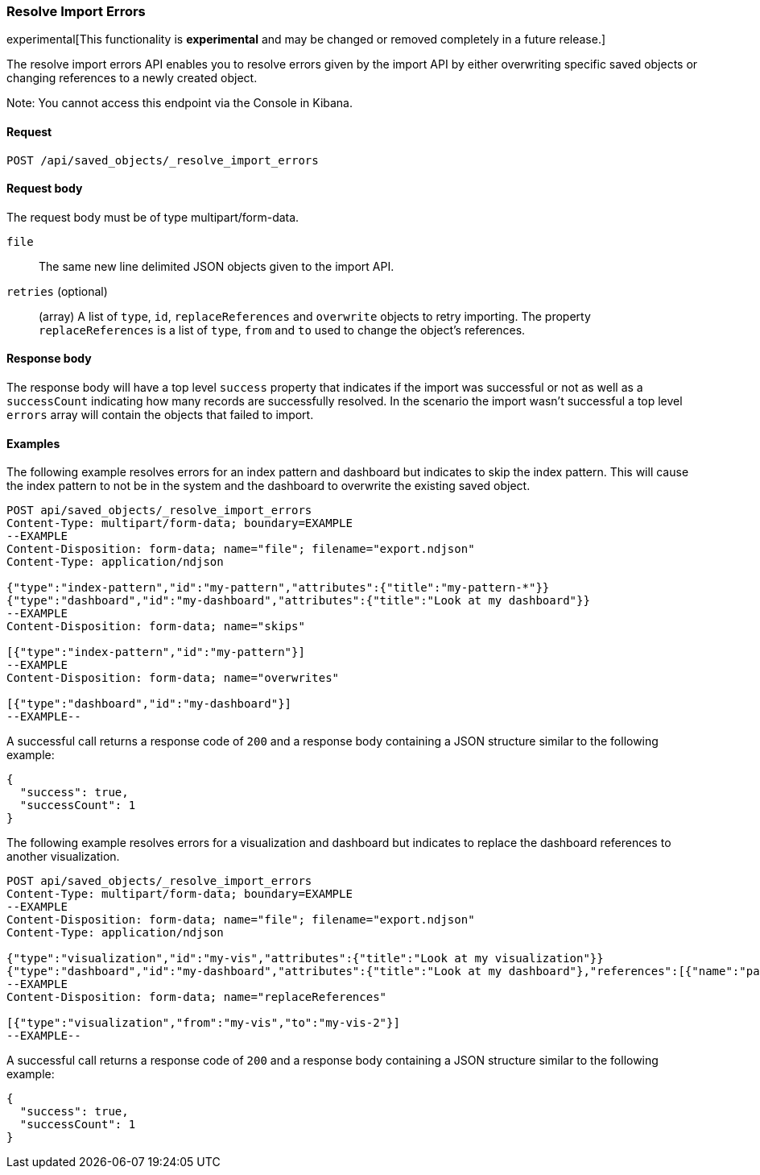 [[saved-objects-api-resolve-import-errors]]
=== Resolve Import Errors

experimental[This functionality is *experimental* and may be changed or removed completely in a future release.]

The resolve import errors API enables you to resolve errors given by the import API by either overwriting specific saved objects or changing references to a newly created object.

Note: You cannot access this endpoint via the Console in Kibana.

==== Request

`POST /api/saved_objects/_resolve_import_errors`

==== Request body

The request body must be of type multipart/form-data.

`file`::
  The same new line delimited JSON objects given to the import API.

`retries` (optional)::
  (array) A list of `type`, `id`, `replaceReferences` and `overwrite` objects to retry importing. The property `replaceReferences` is a list of `type`, `from` and `to` used to change the object's references.

==== Response body

The response body will have a top level `success` property that indicates
if the import was successful or not as well as a `successCount` indicating how many records are successfully resolved.
In the scenario the import wasn't successful a top level `errors` array will contain the objects that failed to import.

==== Examples

The following example resolves errors for an index pattern and dashboard but indicates to skip the index pattern.
This will cause the index pattern to not be in the system and the dashboard to overwrite the existing saved object.

[source,js]
--------------------------------------------------
POST api/saved_objects/_resolve_import_errors
Content-Type: multipart/form-data; boundary=EXAMPLE
--EXAMPLE
Content-Disposition: form-data; name="file"; filename="export.ndjson"
Content-Type: application/ndjson

{"type":"index-pattern","id":"my-pattern","attributes":{"title":"my-pattern-*"}}
{"type":"dashboard","id":"my-dashboard","attributes":{"title":"Look at my dashboard"}}
--EXAMPLE
Content-Disposition: form-data; name="skips"

[{"type":"index-pattern","id":"my-pattern"}]
--EXAMPLE
Content-Disposition: form-data; name="overwrites"

[{"type":"dashboard","id":"my-dashboard"}]
--EXAMPLE--
--------------------------------------------------
// KIBANA

A successful call returns a response code of `200` and a response body
containing a JSON structure similar to the following example:

[source,js]
--------------------------------------------------
{
  "success": true,
  "successCount": 1
}
--------------------------------------------------

The following example resolves errors for a visualization and dashboard but indicates
to replace the dashboard references to another visualization.

[source,js]
--------------------------------------------------
POST api/saved_objects/_resolve_import_errors
Content-Type: multipart/form-data; boundary=EXAMPLE
--EXAMPLE
Content-Disposition: form-data; name="file"; filename="export.ndjson"
Content-Type: application/ndjson

{"type":"visualization","id":"my-vis","attributes":{"title":"Look at my visualization"}}
{"type":"dashboard","id":"my-dashboard","attributes":{"title":"Look at my dashboard"},"references":[{"name":"panel_0","type":"visualization","id":"my-vis"}]}
--EXAMPLE
Content-Disposition: form-data; name="replaceReferences"

[{"type":"visualization","from":"my-vis","to":"my-vis-2"}]
--EXAMPLE--
--------------------------------------------------
// KIBANA

A successful call returns a response code of `200` and a response body
containing a JSON structure similar to the following example:

[source,js]
--------------------------------------------------
{
  "success": true,
  "successCount": 1
}
--------------------------------------------------
